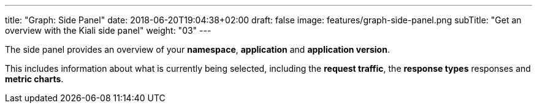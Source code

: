 ---
title: "Graph: Side Panel"
date: 2018-06-20T19:04:38+02:00
draft: false
image: features/graph-side-panel.png
subTitle: "Get an overview with the Kiali side panel"
weight: "03"
---

The side panel provides an overview of your **namespace**, **application** and **application version**.

This includes information about what is currently being selected, including the **request traffic**, the **response types** responses and **metric charts**.
